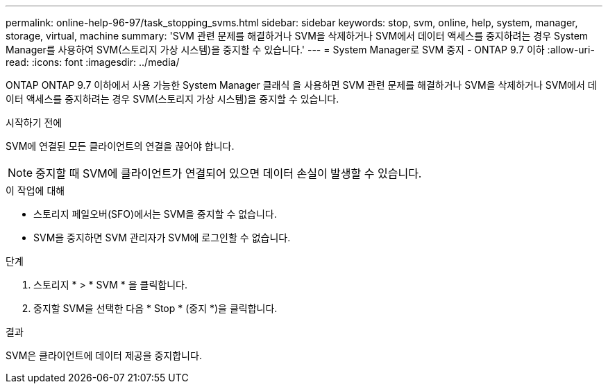 ---
permalink: online-help-96-97/task_stopping_svms.html 
sidebar: sidebar 
keywords: stop, svm, online, help, system, manager, storage, virtual, machine 
summary: 'SVM 관련 문제를 해결하거나 SVM을 삭제하거나 SVM에서 데이터 액세스를 중지하려는 경우 System Manager를 사용하여 SVM(스토리지 가상 시스템)을 중지할 수 있습니다.' 
---
= System Manager로 SVM 중지 - ONTAP 9.7 이하
:allow-uri-read: 
:icons: font
:imagesdir: ../media/


[role="lead"]
ONTAP ONTAP 9.7 이하에서 사용 가능한 System Manager 클래식 을 사용하면 SVM 관련 문제를 해결하거나 SVM을 삭제하거나 SVM에서 데이터 액세스를 중지하려는 경우 SVM(스토리지 가상 시스템)을 중지할 수 있습니다.

.시작하기 전에
SVM에 연결된 모든 클라이언트의 연결을 끊어야 합니다.

[NOTE]
====
중지할 때 SVM에 클라이언트가 연결되어 있으면 데이터 손실이 발생할 수 있습니다.

====
.이 작업에 대해
* 스토리지 페일오버(SFO)에서는 SVM을 중지할 수 없습니다.
* SVM을 중지하면 SVM 관리자가 SVM에 로그인할 수 없습니다.


.단계
. 스토리지 * > * SVM * 을 클릭합니다.
. 중지할 SVM을 선택한 다음 * Stop * (중지 *)을 클릭합니다.


.결과
SVM은 클라이언트에 데이터 제공을 중지합니다.
